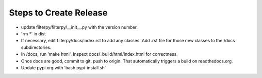 Steps to Create Release
=======================
* update filterpy/filterpy/__init__.py with the version number.

* 'rm *' in dist

* If necessary, edit filterpy/docs/index.rst to add any classes. Add .rst file for those new classes to the /docs subdirectories.

* In /docs, run 'make html'. Inspect docs/_build/html/index.html for correctness.

* Once docs are good, commit to git, push to origin. That automatically triggers a build on readthedocs.org.

* Update pypi.org with 'bash pypi-install.sh'



